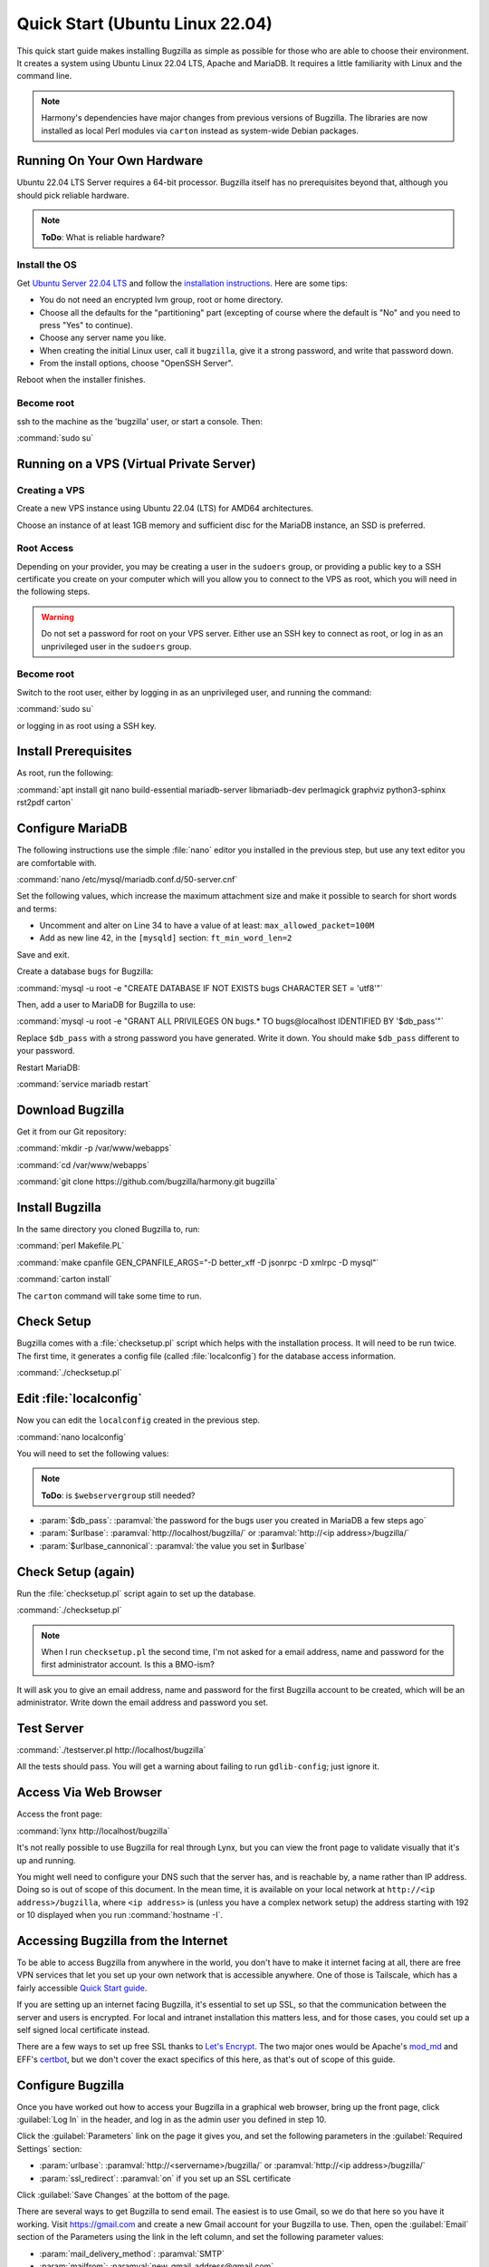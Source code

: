 .. _quick-start:

Quick Start (Ubuntu Linux 22.04)
################################

This quick start guide makes installing Bugzilla as simple as possible for
those who are able to choose their environment. It creates a system using
Ubuntu Linux 22.04 LTS, Apache and MariaDB. It requires a little familiarity
with Linux and the command line.

.. note:: Harmony's dependencies have major changes from previous
  versions of Bugzilla. The libraries are now installed as local 
  Perl modules via ``carton`` instead as system-wide Debian packages.

Running On Your Own Hardware
============================

Ubuntu 22.04 LTS Server requires a 64-bit processor.
Bugzilla itself has no prerequisites beyond that, although you should pick
reliable hardware. 

.. note:: 
  **ToDo**: What is reliable hardware?

Install the OS
--------------

Get `Ubuntu Server 22.04 LTS <https://www.ubuntu.com/download/server>`_
and follow the `installation instructions 
<https://www.ubuntu.com/download/server/install-ubuntu-server>`_.
Here are some tips:

* You do not need an encrypted lvm group, root or home directory.
* Choose all the defaults for the "partitioning" part (excepting of course
  where the default is "No" and you need to press "Yes" to continue).
* Choose any server name you like.
* When creating the initial Linux user, call it ``bugzilla``, give it a
  strong password, and write that password down.
* From the install options, choose "OpenSSH Server".

Reboot when the installer finishes.

Become root
-----------

ssh to the machine as the 'bugzilla' user, or start a console. Then:

:command:`sudo su`

Running on a VPS (Virtual Private Server)
=========================================

.. Also need sizing for this

Creating a VPS
--------------

Create a new VPS instance using Ubuntu 22.04 (LTS) for AMD64 architectures.

Choose an instance of at least 1GB memory and sufficient disc for the MariaDB
instance, an SSD is preferred.

Root Access 
-----------

Depending on your provider, you may be creating a user in the ``sudoers`` group,
or providing a public key to a SSH certificate you create on your computer which
will you allow you to connect to the VPS as root, which you will need in the
following steps.

.. warning:: Do not set a password for root on your VPS server. Either use an SSH
   key to connect as root, or log in as an unprivileged user in the ``sudoers`` 
   group.

Become root
-----------

Switch to the root user, either by logging in as an unprivileged user, and running
the command:

:command:`sudo su`

or logging in as root using a SSH key.

Install Prerequisites
=====================

As root, run the following:

:command:`apt install git nano build-essential mariadb-server libmariadb-dev perlmagick graphviz python3-sphinx rst2pdf carton`

Configure MariaDB
=================

The following instructions use the simple :file:`nano` editor you installed 
in the previous step, but use any text editor you are comfortable with.

:command:`nano /etc/mysql/mariadb.conf.d/50-server.cnf`

Set the following values, which increase the maximum attachment size and
make it possible to search for short words and terms:

* Uncomment and alter on Line 34 to have a value of at least: ``max_allowed_packet=100M``
* Add as new line 42, in the ``[mysqld]`` section: ``ft_min_word_len=2``

Save and exit.

Create a database ``bugs`` for Bugzilla:

:command:`mysql -u root -e "CREATE DATABASE IF NOT EXISTS bugs CHARACTER SET = 'utf8'"`

Then, add a user to MariaDB for Bugzilla to use:

:command:`mysql -u root -e "GRANT ALL PRIVILEGES ON bugs.* TO bugs@localhost IDENTIFIED BY '$db_pass'"`

Replace ``$db_pass`` with a strong password you have generated. Write it down.
You should make ``$db_pass`` different to your password.

Restart MariaDB:

:command:`service mariadb restart`

Download Bugzilla
=================

Get it from our Git repository:

:command:`mkdir -p /var/www/webapps`

:command:`cd /var/www/webapps`

:command:`git clone https://github.com/bugzilla/harmony.git bugzilla`

Install Bugzilla
================

In the same directory you cloned Bugzilla to, run:

:command:`perl Makefile.PL`

:command:`make cpanfile GEN_CPANFILE_ARGS="-D better_xff -D jsonrpc -D xmlrpc -D mysql"`

:command:`carton install`

The ``carton`` command will take some time to run. 

Check Setup
===========

Bugzilla comes with a :file:`checksetup.pl` script which helps with the
installation process. It will need to be run twice. The first time, it
generates a config file (called :file:`localconfig`) for the database
access information.

:command:`./checksetup.pl`

Edit :file:`localconfig`
========================

Now you can edit the ``localconfig`` created in the previous step.

:command:`nano localconfig`

You will need to set the following values:

.. note:: 
  **ToDo**: is ``$webservergroup`` still needed?

* :param:`$db_pass`:
  :paramval:`the password for the bugs user you created in MariaDB a few steps ago`
* :param:`$urlbase`:
  :paramval:`http://localhost/bugzilla/` or :paramval:`http://<ip address>/bugzilla/`
* :param:`$urlbase_cannonical`:
  :paramval:`the value you set in $urlbase`

Check Setup (again)
===================

Run the :file:`checksetup.pl` script again to set up the database.

:command:`./checksetup.pl`

.. note::
  When I run ``checksetup.pl`` the second time, I'm not asked for a
  email address, name and password for the first administrator account.
  Is this a BMO-ism?

It will ask you to give an email address, name and password for the
first Bugzilla account to be created, which will be an administrator.
Write down the email address and password you set.

Test Server
===========

:command:`./testserver.pl http://localhost/bugzilla`

All the tests should pass. You will get a warning about failing to run
``gdlib-config``; just ignore it.

.. todo:: ``gdlib-config`` is no longer in Ubuntu.

Access Via Web Browser
======================

Access the front page:

:command:`lynx http://localhost/bugzilla`

It's not really possible to use Bugzilla for real through Lynx, but you
can view the front page to validate visually that it's up and running.

You might well need to configure your DNS such that the server has, and
is reachable by, a name rather than IP address. Doing so is out of scope
of this document. In the mean time, it is available on your local network
at ``http://<ip address>/bugzilla``, where ``<ip address>`` is (unless you
have a complex network setup) the address starting with 192 or 10 displayed 
when you run :command:`hostname -I`.

Accessing Bugzilla from the Internet
====================================

To be able to access Bugzilla from anywhere in the world, you don't have
to make it internet facing at all, there are free VPN services that let
you set up your own network that is accessible anywhere. One of those is
Tailscale, which has a fairly accessible `Quick Start guide <https://tailscale.com/kb/1017/install/>`_.

If you are setting up an internet facing Bugzilla, it's essential to set
up SSL, so that the communication between the server and users is
encrypted. For local and intranet installation this matters less, and
for those cases, you could set up a self signed local certificate
instead.

There are a few ways to set up free SSL thanks to `Let's Encrypt <https://letsencrypt.org/>`_.
The two major ones would be Apache's `mod_md <https://httpd.apache.org/docs/2.4/mod/mod_md.html>`_
and EFF's `certbot <https://certbot.eff.org/instructions?ws=apache&os=ubuntufocal>`_,
but we don't cover the exact specifics of this here, as that's out of
scope of this guide.

Configure Bugzilla
==================

Once you have worked out how to access your Bugzilla in a graphical
web browser, bring up the front page, click :guilabel:`Log In` in the
header, and log in as the admin user you defined in step 10.

Click the :guilabel:`Parameters` link on the page it gives you, and set
the following parameters in the :guilabel:`Required Settings` section:

* :param:`urlbase`:
  :paramval:`http://<servername>/bugzilla/` or :paramval:`http://<ip address>/bugzilla/`
* :param:`ssl_redirect`:
  :paramval:`on` if you set up an SSL certificate

Click :guilabel:`Save Changes` at the bottom of the page.

There are several ways to get Bugzilla to send email. The easiest is to
use Gmail, so we do that here so you have it working. Visit
https://gmail.com and create a new Gmail account for your Bugzilla to use.
Then, open the :guilabel:`Email` section of the Parameters using the link
in the left column, and set the following parameter values:

* :param:`mail_delivery_method`: :paramval:`SMTP`
* :param:`mailfrom`: :paramval:`new_gmail_address@gmail.com`
* :param:`smtpserver`: :paramval:`smtp.gmail.com:465`
* :param:`smtp_username`: :paramval:`new_gmail_address@gmail.com`
* :param:`smtp_password`: :paramval:`new_gmail_password`
* :param:`smtp_ssl`: :paramval:`On`

Click :guilabel:`Save Changes` at the bottom of the page.

And you're all ready to go. :-)
